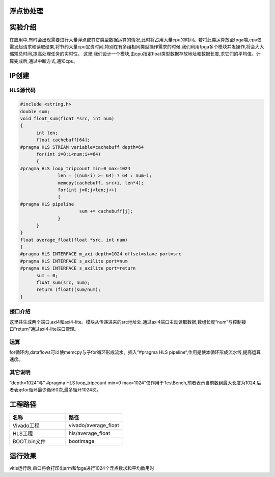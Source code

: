 浮点协处理
========================================

实验介绍
========================================
在应用中,有时会出现需要进行大量浮点或其它类型数据运算的情况,此时将占用大量cpu的时间。若将此类运算放至fpga端,cpu仅需发起请求和读取结果,将节约大量cpu宝贵时间,特别在有多组相同类型操作需求的时候,我们利用fpga多个模块并发操作,将会大大缩短总时间,提高处理任务的实时性。
这里,我们设计一个模块,由cpu指定float类型数据存放地址和数据长度,求它们的平均值。计算完成后,通过中断方式,通知cpu。

IP创建
========================================

HLS源代码
----------------------------------------

.. code:: c

  #include <string.h>
  double sum;
  void float_sum(float *src, int num)
  {
  	int len;
  	float cachebuff[64];
  #pragma HLS STREAM variable=cachebuff depth=64
  	for(int i=0;i<num;i+=64)
  	{
  #pragma HLS loop_tripcount min=0 max=1024
  		len = ((num-i) >= 64) ? 64 : num-i;
  		memcpy(cachebuff, src+i, len*4);
  		for(int j=0;j<len;j++)
  		{
  #pragma HLS pipeline
  			sum += cachebuff[j];
  		}
  	}
  }
  float average_float(float *src, int num)
  {
  #pragma HLS INTERFACE m_axi depth=1024 offset=slave port=src
  #pragma HLS INTERFACE s_axilite port=num
  #pragma HLS INTERFACE s_axilite port=return
  	sum = 0;
  	float_sum(src, num);
  	return (float)(sum/num);
  }

接口介绍
----------------------------------------
这里共生成两个端口,axi4和axi4-lite。模块从传递进来的src地址处,通过axi4端口主动读取数据,数组长度“num”与控制接口“return”通过axi4-lite端口管理。

运算
----------------------------------------
for循环内,dataflows可以使memcpy与子for循环形成流水。插入“#pragma HLS pipeline“,作用是使本循环形成流水线,提高运算速度。

其它说明
----------------------------------------

“depth=1024“与” #pragma HLS loop_tripcount min=0 max=1024”仅作用于TestBench,前者表示当前数组最大长度为1024,后者表示for循环最少循环0次,最多循环1024次。

工程路径
========================================

.. csv-table:: 
  :header: "名称", "路径"
  :widths: 20, 20

  "Vivado工程","vivado/average_float"
  "HLS工程","hls/average_float"
  "BOOT.bin文件","bootimage"

运行效果
========================================
vitis运行后,串口将会打印出arm和fpga进行1024个浮点数求和平均数用时




